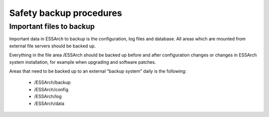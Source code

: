 .. _core-safety-backup-procedures:

************************
Safety backup procedures
************************


Important files to backup
=========================

Important data in ESSArch to backup is the configuration, log files and
database. All areas which are mounted from external file servers should be
backed up.

Everything in the file area /ESSArch should be backed up before and after
configuration changes or changes in ESSArch system installation, for example
when upgrading and software patches.

Areas that need to be backed up to an external “backup system” daily is the
following:

   * /ESSArch/backup
   * /ESSArch/config
   * /ESSArch/log
   * /ESSArch/data
